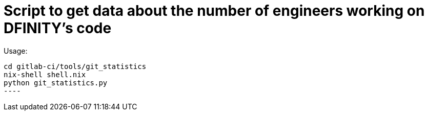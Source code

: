 = Script to get data about the number of engineers working on DFINITY's code

Usage:

-----
cd gitlab-ci/tools/git_statistics
nix-shell shell.nix
python git_statistics.py
----
